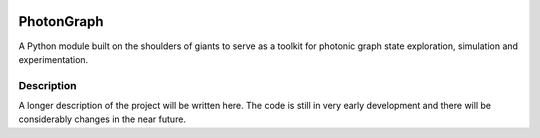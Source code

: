 .. image:: docs/pg_logo.svg

===========
PhotonGraph
===========

A Python module built on the shoulders of giants to serve as a toolkit for photonic graph state exploration, simulation and experimentation.


Description
===========

A longer description of the project will be written here. The code is still in very early development and there will be considerably changes in the near future.



